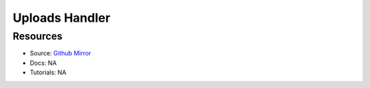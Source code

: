 Uploads Handler
===============

Resources
---------

- Source: `Github Mirror <https://github.com/SD2E/uploads-handler>`_
- Docs: NA
- Tutorials: NA
